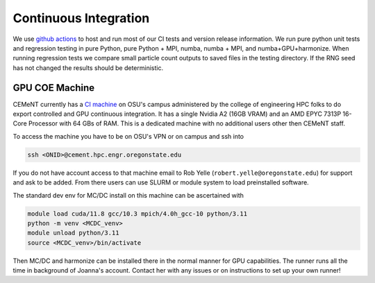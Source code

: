 .. _ci:

.. highlight:: none

Continuous Integration
======================

We use `github actions <https://github.com/CEMeNT-PSAAP/MCDC/actions>`_ to host and run most of our CI tests and version release information.
We run pure python unit tests and regression testing in pure Python, pure Python + MPI, numba, numba + MPI, and numba+GPU+harmonize.
When running regression tests we compare small particle count outputs to saved files in the testing directory.
If the RNG seed has not changed the results should be deterministic.


GPU COE Machine
---------------

CEMeNT currently has a `CI machine <https://github.com/CEMeNT-PSAAP/MCDC/settings/actions/runners>`_ on OSU's campus administered by the college of engineering HPC folks to do export controlled and GPU continuous integration.
It has a single Nvidia A2 (16GB VRAM) and an AMD EPYC 7313P 16-Core Processor with 64 GBs of RAM.
This is a dedicated machine with no additional users other then CEMeNT staff.

To access the machine you have to be on OSU's VPN or on campus and ssh into

.. code-block:: bash

    ssh <ONID>@cement.hpc.engr.oregonstate.edu

If you do not have account access to that machine email to Rob Yelle (``robert.yelle@oregonstate.edu``) for support and ask to be added.
From there users can use SLURM or module system to load preinstalled software.

The standard dev env for MC/DC install on this machine can be ascertained with

.. code-block:: bash

    module load cuda/11.8 gcc/10.3 mpich/4.0h_gcc-10 python/3.11
    python -m venv <MCDC_venv>
    module unload python/3.11
    source <MCDC_venv>/bin/activate

Then MC/DC and harmonize can be installed there in the normal manner for GPU capabilities.
The runner runs all the time in background of Joanna's account.
Contact her with any issues or on instructions to set up your own runner!